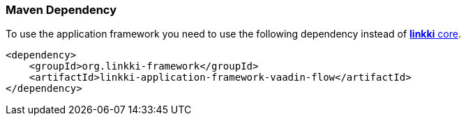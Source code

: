 :jbake-title: Maven Set Up
:jbake-type: section
:jbake-status: published

[[maven-dependency-application-framework]]
=== Maven Dependency

To use the application framework you need to use the following dependency instead of <<maven-dependency-core-vaadin,*linkki* core>>.

[source,xml]
----
<dependency>
    <groupId>org.linkki-framework</groupId>
    <artifactId>linkki-application-framework-vaadin-flow</artifactId>
</dependency>
----
